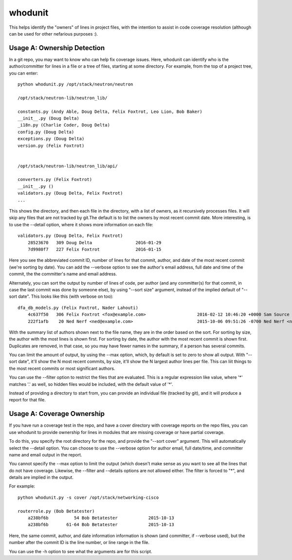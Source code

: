 whodunit
========

This helps identify the "owners" of lines in project files, with the intention
to assist in code coverage resolution (although can be used for other nefarious
purposes :).

Usage A: Ownership Detection
----------------------------

In a git repo, you may want to know who can help fix coverage issues. Here,
whodunit can identify who is the author/committer for lines in a file or
a tree of files, starting at some directory. For example, from the top of a
project tree, you can enter::

    python whodunit.py /opt/stack/neutron/neutron

    /opt/stack/neutron-lib/neutron_lib/

    constants.py (Andy Able, Doug Delta, Felix Foxtrot, Leo Lion, Bob Baker)
    __init__.py (Doug Delta)
    _i18n.py (Charlie Coder, Doug Delta)
    config.py (Doug Delta)
    exceptions.py (Doug Delta)
    version.py (Felix Foxtrot)


    /opt/stack/neutron-lib/neutron_lib/api/

    converters.py (Felix Foxtrot)
    __init__.py ()
    validators.py (Doug Delta, Felix Foxtrot)
    ...

This shows the directory, and then each file in the directory, with a list of
owners, as it recursively processes files. It will skip any files that are not
tracked by git.The default is to list the owners by most recent commit date.
More interesting, is to use the --detail option, where it shows more information
on each file::

    validators.py (Doug Delta, Felix Foxtrot)
        28523670   309 Doug Delta                 2016-01-29
        7d9980f7   227 Felix Foxtrot              2016-01-15

Here you see the abbreviated commit ID, number of lines for that commit,
author, and date of the most recent commit (we're sorting by date). You
can add the --verbose option to see the author's email address, full date
and time  of the commit, the the committer's name and email address.

Alternately, you can sort the output by number of lines of code, per author
(and any committer(s) for that commit, in case the last commit was done
by someone else), by using "--sort size" argument, instead of the implied
default of "--sort date". This looks like this (with verbose on too)::

    dfa_db_models.py (Felix Foxtrot, Nader Lahouti)
        4c637f50   306 Felix Foxtrot <fox@example.com>                    2016-02-12 10:46:20 +0000 Sam Source <sam@example.com>
        222f1afb    20 Ned Nerf <ned@example.com>                         2015-10-06 09:51:26 -0700 Ned Nerf <ned@example.com>

With the summary list of authors shown next to the file name, they are
in the order based on the sort. For sorting by size, the author with
the most lines is shown first. For sorting by date, the author with
the most recent commit is shown first. Duplicates are removed, in that
case, so you may have fewer names in the summary, if a person has
several commits.

You can limit the amount of output, by using the --max option,
which, by default is set to zero to show all output. With "--sort date",
it'll show the N most recent commits, by size, it'll show the N largest
author lines per file. This can liit things to the most recent commits
or most significant authors.

You can use the --filter option to restrict the files that are evaluated.
This is a regular expression like value, where '*' matches '.' as well,
so hidden files would be included, with the default value of '*'.

Instead of providing a directory to start from, you can provide an
individual file (tracked by git), and it will produce a report for that
file.


Usage A: Coverage Ownership
---------------------------

If you have run a coverage test in the repo, and have a cover directory
with coverage reports on the repo files, you can use whodunit to provide
ownership for lines in modules that are missing coverage or have partial
coverage.

To do this, you specify the root directory for the repo, and provide
the "--sort cover" argument. This will automatically select the --detail
option. You can choose to use the --verbose option for author email,
full date/time, and committer name and email output in the report.

You cannot specify the --max option to limit the output (which doesn't
make sense as you want to see all the lines that do not have coverage.
Likewise, the --filter and --details options are not allowed either.
The filter is forced to "*", and details are implied in the output.

For example::

    python whodunit.py -s cover /opt/stack/networking-cisco

    routerrole.py (Bob Betatester)
        a238bf6b          54 Bob Betatester            2015-10-13
        a238bf6b       61-64 Bob Betatester            2015-10-13

Here, the same commit, author, and date information information is shown
(and committer, if --verbose used), but the number after the commit ID is
the line number, or line range in the file.

You can use the -h option to see what the arguments are for this script.
